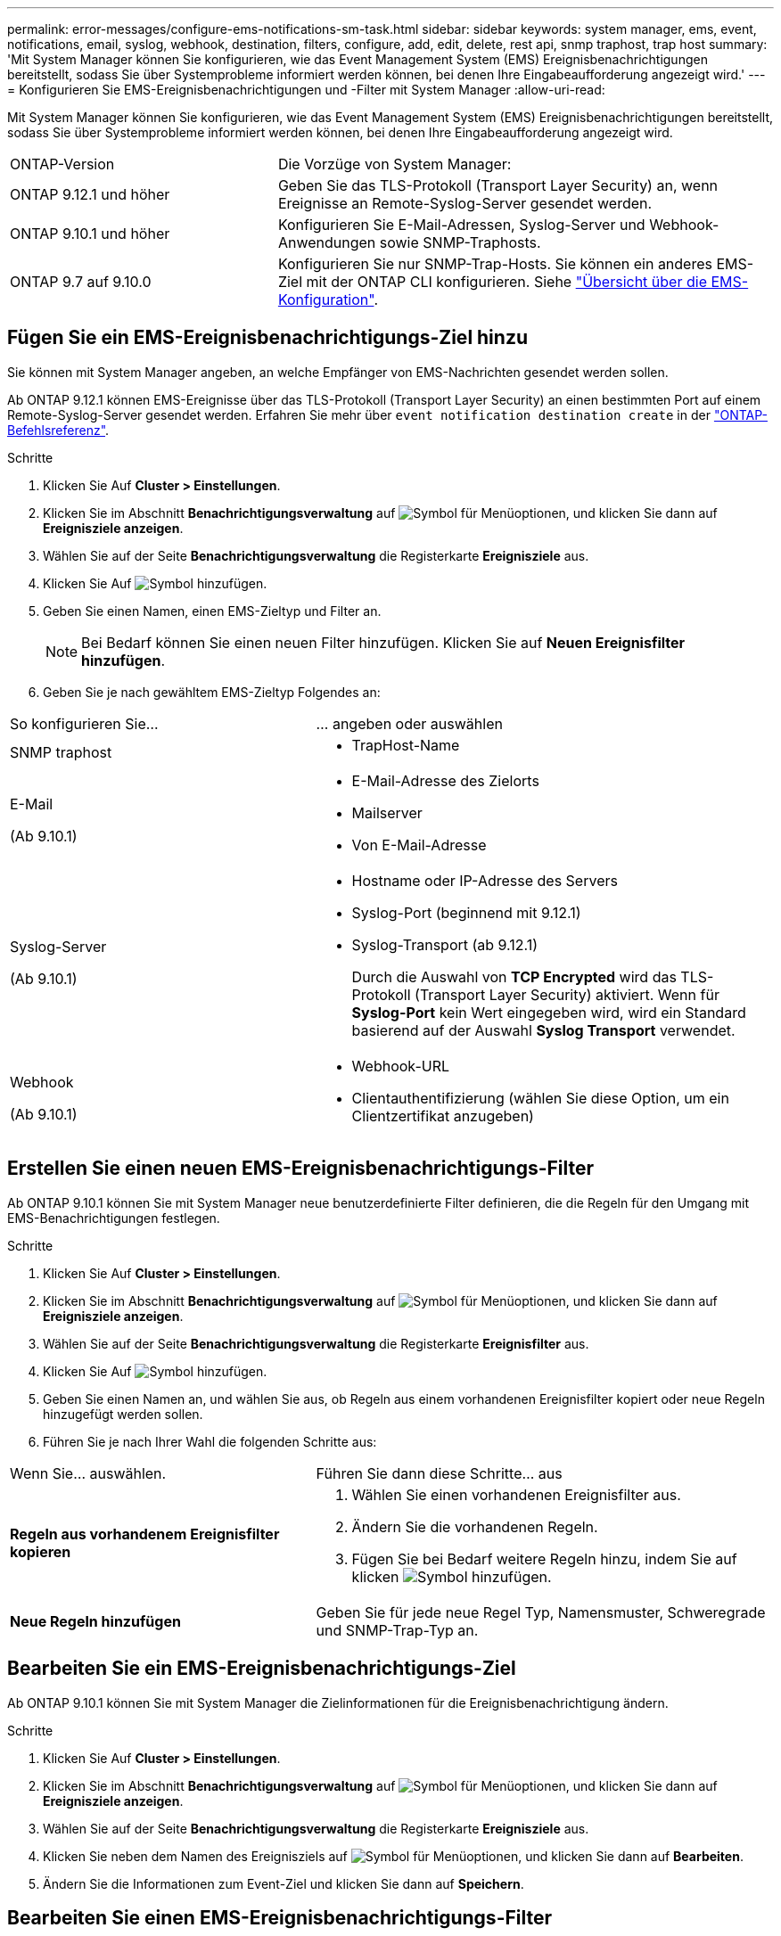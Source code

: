 ---
permalink: error-messages/configure-ems-notifications-sm-task.html 
sidebar: sidebar 
keywords: system manager, ems, event, notifications, email, syslog, webhook, destination, filters, configure, add, edit, delete, rest api, snmp traphost, trap host 
summary: 'Mit System Manager können Sie konfigurieren, wie das Event Management System (EMS) Ereignisbenachrichtigungen bereitstellt, sodass Sie über Systemprobleme informiert werden können, bei denen Ihre Eingabeaufforderung angezeigt wird.' 
---
= Konfigurieren Sie EMS-Ereignisbenachrichtigungen und -Filter mit System Manager
:allow-uri-read: 


[role="lead"]
Mit System Manager können Sie konfigurieren, wie das Event Management System (EMS) Ereignisbenachrichtigungen bereitstellt, sodass Sie über Systemprobleme informiert werden können, bei denen Ihre Eingabeaufforderung angezeigt wird.

[cols="35,65"]
|===


| ONTAP-Version | Die Vorzüge von System Manager: 


 a| 
ONTAP 9.12.1 und höher
 a| 
Geben Sie das TLS-Protokoll (Transport Layer Security) an, wenn Ereignisse an Remote-Syslog-Server gesendet werden.



 a| 
ONTAP 9.10.1 und höher
 a| 
Konfigurieren Sie E-Mail-Adressen, Syslog-Server und Webhook-Anwendungen sowie SNMP-Traphosts.



 a| 
ONTAP 9.7 auf 9.10.0
 a| 
Konfigurieren Sie nur SNMP-Trap-Hosts. Sie können ein anderes EMS-Ziel mit der ONTAP CLI konfigurieren. Siehe link:index.html["Übersicht über die EMS-Konfiguration"].

|===


== Fügen Sie ein EMS-Ereignisbenachrichtigungs-Ziel hinzu

Sie können mit System Manager angeben, an welche Empfänger von EMS-Nachrichten gesendet werden sollen.

Ab ONTAP 9.12.1 können EMS-Ereignisse über das TLS-Protokoll (Transport Layer Security) an einen bestimmten Port auf einem Remote-Syslog-Server gesendet werden. Erfahren Sie mehr über `event notification destination create` in der link:https://docs.netapp.com/us-en/ontap-cli/event-notification-destination-create.html["ONTAP-Befehlsreferenz"^].

.Schritte
. Klicken Sie Auf *Cluster > Einstellungen*.
. Klicken Sie im Abschnitt *Benachrichtigungsverwaltung* auf image:../media/icon_kabob.gif["Symbol für Menüoptionen"], und klicken Sie dann auf *Ereignisziele anzeigen*.
. Wählen Sie auf der Seite *Benachrichtigungsverwaltung* die Registerkarte *Ereignisziele* aus.
. Klicken Sie Auf image:../media/icon_add.gif["Symbol hinzufügen"].
. Geben Sie einen Namen, einen EMS-Zieltyp und Filter an.
+

NOTE: Bei Bedarf können Sie einen neuen Filter hinzufügen. Klicken Sie auf *Neuen Ereignisfilter hinzufügen*.

. Geben Sie je nach gewähltem EMS-Zieltyp Folgendes an:


[cols="40,60"]
|===


| So konfigurieren Sie… | … angeben oder auswählen 


 a| 
SNMP traphost
 a| 
* TrapHost-Name




 a| 
E-Mail

(Ab 9.10.1)
 a| 
* E-Mail-Adresse des Zielorts
* Mailserver
* Von E-Mail-Adresse




 a| 
Syslog-Server

(Ab 9.10.1)
 a| 
* Hostname oder IP-Adresse des Servers
* Syslog-Port (beginnend mit 9.12.1)
* Syslog-Transport (ab 9.12.1)
+
Durch die Auswahl von *TCP Encrypted* wird das TLS-Protokoll (Transport Layer Security) aktiviert. Wenn für *Syslog-Port* kein Wert eingegeben wird, wird ein Standard basierend auf der Auswahl *Syslog Transport* verwendet.





 a| 
Webhook

(Ab 9.10.1)
 a| 
* Webhook-URL
* Clientauthentifizierung (wählen Sie diese Option, um ein Clientzertifikat anzugeben)


|===


== Erstellen Sie einen neuen EMS-Ereignisbenachrichtigungs-Filter

Ab ONTAP 9.10.1 können Sie mit System Manager neue benutzerdefinierte Filter definieren, die die Regeln für den Umgang mit EMS-Benachrichtigungen festlegen.

.Schritte
. Klicken Sie Auf *Cluster > Einstellungen*.
. Klicken Sie im Abschnitt *Benachrichtigungsverwaltung* auf image:../media/icon_kabob.gif["Symbol für Menüoptionen"], und klicken Sie dann auf *Ereignisziele anzeigen*.
. Wählen Sie auf der Seite *Benachrichtigungsverwaltung* die Registerkarte *Ereignisfilter* aus.
. Klicken Sie Auf image:../media/icon_add.gif["Symbol hinzufügen"].
. Geben Sie einen Namen an, und wählen Sie aus, ob Regeln aus einem vorhandenen Ereignisfilter kopiert oder neue Regeln hinzugefügt werden sollen.
. Führen Sie je nach Ihrer Wahl die folgenden Schritte aus:


[cols="40,60"]
|===


| Wenn Sie… auswählen. | Führen Sie dann diese Schritte… aus 


 a| 
*Regeln aus vorhandenem Ereignisfilter kopieren*
 a| 
. Wählen Sie einen vorhandenen Ereignisfilter aus.
. Ändern Sie die vorhandenen Regeln.
. Fügen Sie bei Bedarf weitere Regeln hinzu, indem Sie auf klicken image:../media/icon_add.gif["Symbol hinzufügen"].




 a| 
*Neue Regeln hinzufügen*
 a| 
Geben Sie für jede neue Regel Typ, Namensmuster, Schweregrade und SNMP-Trap-Typ an.

|===


== Bearbeiten Sie ein EMS-Ereignisbenachrichtigungs-Ziel

Ab ONTAP 9.10.1 können Sie mit System Manager die Zielinformationen für die Ereignisbenachrichtigung ändern.

.Schritte
. Klicken Sie Auf *Cluster > Einstellungen*.
. Klicken Sie im Abschnitt *Benachrichtigungsverwaltung* auf image:../media/icon_kabob.gif["Symbol für Menüoptionen"], und klicken Sie dann auf *Ereignisziele anzeigen*.
. Wählen Sie auf der Seite *Benachrichtigungsverwaltung* die Registerkarte *Ereignisziele* aus.
. Klicken Sie neben dem Namen des Ereignisziels auf image:../media/icon_kabob.gif["Symbol für Menüoptionen"], und klicken Sie dann auf *Bearbeiten*.
. Ändern Sie die Informationen zum Event-Ziel und klicken Sie dann auf *Speichern*.




== Bearbeiten Sie einen EMS-Ereignisbenachrichtigungs-Filter

Ab ONTAP 9.10.1 können Sie mit System Manager benutzerdefinierte Filter ändern, um die Handhabung von Ereignisbenachrichtigungen zu ändern.


NOTE: Sie können keine systemdefinierten Filter ändern.

.Schritte
. Klicken Sie Auf *Cluster > Einstellungen*.
. Klicken Sie im Abschnitt *Benachrichtigungsverwaltung* auf image:../media/icon_kabob.gif["Symbol für Menüoptionen"], und klicken Sie dann auf *Ereignisziele anzeigen*.
. Wählen Sie auf der Seite *Benachrichtigungsverwaltung* die Registerkarte *Ereignisfilter* aus.
. Klicken Sie neben dem Namen des Ereignisfilters auf image:../media/icon_kabob.gif["Symbol für Menüoptionen"], und klicken Sie dann auf *Bearbeiten*.
. Ändern Sie die Informationen zum Ereignisfilter und klicken Sie dann auf *Speichern*.




== Löschen Sie ein EMS-Ereignisbenachrichtigungs-Ziel

Ab ONTAP 9.10.1 können Sie mit System Manager ein EMS-Ereignisbenachrichtigungs-Ziel löschen.


NOTE: SNMP-Ziele können nicht gelöscht werden.

.Schritte
. Klicken Sie Auf *Cluster > Einstellungen*.
. Klicken Sie im Abschnitt *Benachrichtigungsverwaltung* auf image:../media/icon_kabob.gif["Symbol für Menüoptionen"], und klicken Sie dann auf *Ereignisziele anzeigen*.
. Wählen Sie auf der Seite *Benachrichtigungsverwaltung* die Registerkarte *Ereignisziele* aus.
. Klicken Sie neben dem Namen des Ereignisziels auf image:../media/icon_kabob.gif["Symbol für Menüoptionen"], und klicken Sie dann auf *Löschen*.




== Löschen Sie einen EMS-Ereignisbenachrichtigungs-Filter

Ab ONTAP 9.10.1 können Sie mit System Manager benutzerdefinierte Filter löschen.


NOTE: Sie können keine systemdefinierten Filter löschen.

.Schritte
. Klicken Sie Auf *Cluster > Einstellungen*.
. Klicken Sie im Abschnitt *Benachrichtigungsverwaltung* auf image:../media/icon_kabob.gif["Symbol für Menüoptionen"], und klicken Sie dann auf *Ereignisziele anzeigen*.
. Wählen Sie auf der Seite *Benachrichtigungsverwaltung* die Registerkarte *Ereignisfilter* aus.
. Klicken Sie neben dem Namen des Ereignisfilters auf image:../media/icon_kabob.gif["Symbol für Menüoptionen"], und klicken Sie dann auf *Löschen*.


.Verwandte Informationen
* link:https://docs.netapp.com/us-en/ontap-ems-9131/["ONTAP EMS-Referenz"^]
* link:configure-snmp-traphosts-event-notifications-task.html["Mit der CLI können Sie SNMP-Traphosts für den Empfang von Ereignisbenachrichtigungen konfigurieren"]

